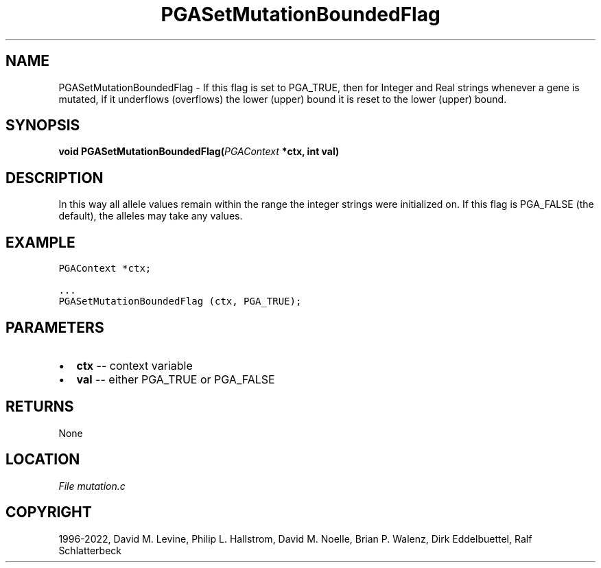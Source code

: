 .\" Man page generated from reStructuredText.
.
.
.nr rst2man-indent-level 0
.
.de1 rstReportMargin
\\$1 \\n[an-margin]
level \\n[rst2man-indent-level]
level margin: \\n[rst2man-indent\\n[rst2man-indent-level]]
-
\\n[rst2man-indent0]
\\n[rst2man-indent1]
\\n[rst2man-indent2]
..
.de1 INDENT
.\" .rstReportMargin pre:
. RS \\$1
. nr rst2man-indent\\n[rst2man-indent-level] \\n[an-margin]
. nr rst2man-indent-level +1
.\" .rstReportMargin post:
..
.de UNINDENT
. RE
.\" indent \\n[an-margin]
.\" old: \\n[rst2man-indent\\n[rst2man-indent-level]]
.nr rst2man-indent-level -1
.\" new: \\n[rst2man-indent\\n[rst2man-indent-level]]
.in \\n[rst2man-indent\\n[rst2man-indent-level]]u
..
.TH "PGASetMutationBoundedFlag" "3" "2023-01-09" "" "PGAPack"
.SH NAME
PGASetMutationBoundedFlag \- If this flag is set to PGA_TRUE, then for Integer and Real strings whenever a gene is mutated, if it underflows (overflows) the lower (upper) bound it is reset to the lower (upper) bound. 
.SH SYNOPSIS
.B void  PGASetMutationBoundedFlag(\fI\%PGAContext\fP  *ctx, int  val) 
.sp
.SH DESCRIPTION
.sp
In this way all allele values remain within the range the integer strings
were initialized on.  If this flag is PGA_FALSE (the default), the alleles
may take any values.
.SH EXAMPLE
.sp
.nf
.ft C
PGAContext *ctx;

\&...
PGASetMutationBoundedFlag (ctx, PGA_TRUE);
.ft P
.fi

 
.SH PARAMETERS
.IP \(bu 2
\fBctx\fP \-\- context variable 
.IP \(bu 2
\fBval\fP \-\- either PGA_TRUE or PGA_FALSE 
.SH RETURNS
None
.SH LOCATION
\fI\%File mutation.c\fP
.SH COPYRIGHT
1996-2022, David M. Levine, Philip L. Hallstrom, David M. Noelle, Brian P. Walenz, Dirk Eddelbuettel, Ralf Schlatterbeck
.\" Generated by docutils manpage writer.
.
